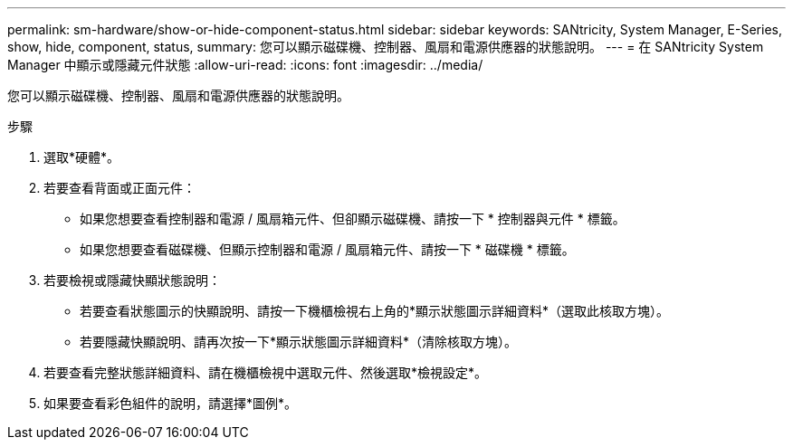---
permalink: sm-hardware/show-or-hide-component-status.html 
sidebar: sidebar 
keywords: SANtricity, System Manager, E-Series, show, hide, component, status, 
summary: 您可以顯示磁碟機、控制器、風扇和電源供應器的狀態說明。 
---
= 在 SANtricity System Manager 中顯示或隱藏元件狀態
:allow-uri-read: 
:icons: font
:imagesdir: ../media/


[role="lead"]
您可以顯示磁碟機、控制器、風扇和電源供應器的狀態說明。

.步驟
. 選取*硬體*。
. 若要查看背面或正面元件：
+
** 如果您想要查看控制器和電源 / 風扇箱元件、但卻顯示磁碟機、請按一下 * 控制器與元件 * 標籤。
** 如果您想要查看磁碟機、但顯示控制器和電源 / 風扇箱元件、請按一下 * 磁碟機 * 標籤。


. 若要檢視或隱藏快顯狀態說明：
+
** 若要查看狀態圖示的快顯說明、請按一下機櫃檢視右上角的*顯示狀態圖示詳細資料*（選取此核取方塊）。
** 若要隱藏快顯說明、請再次按一下*顯示狀態圖示詳細資料*（清除核取方塊）。


. 若要查看完整狀態詳細資料、請在機櫃檢視中選取元件、然後選取*檢視設定*。
. 如果要查看彩色組件的說明，請選擇*圖例*。

